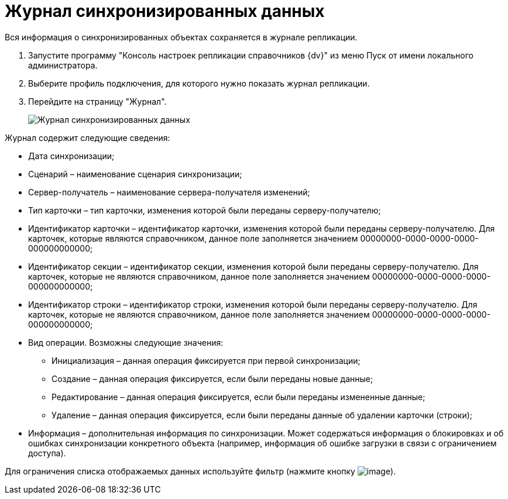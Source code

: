 = Журнал синхронизированных данных

Вся информация о синхронизированных объектах сохраняется в журнале репликации.

. Запустите программу "Консоль настроек репликации справочников {dv}" из меню Пуск от имени локального администратора.
. Выберите профиль подключения, для которого нужно показать журнал репликации.
. Перейдите на страницу "Журнал".
+
image::journalsynchronizeddata.png[Журнал синхронизированных данных]

Журнал содержит следующие сведения:

* Дата синхронизации;
* Сценарий – наименование сценария синхронизации;
* Сервер-получатель – наименование сервера-получателя изменений;
* Тип карточки – тип карточки, изменения которой были переданы серверу-получателю;
* Идентификатор карточки – идентификатор карточки, изменения которой были переданы серверу-получателю. Для карточек, которые являются справочником, данное поле заполняется значением 00000000-0000-0000-0000-000000000000;
* Идентификатор секции – идентификатор секции, изменения которой были переданы серверу-получателю. Для карточек, которые не являются справочником, данное поле заполняется значением 00000000-0000-0000-0000-000000000000;
* Идентификатор строки – идентификатор строки, изменения которой были переданы серверу-получателю. Для карточек, которые не являются справочником, данное поле заполняется значением 00000000-0000-0000-0000-000000000000;
* Вид операции. Возможны следующие значения:
** Инициализация – данная операция фиксируется при первой синхронизации;
** Создание – данная операция фиксируется, если были переданы новые данные;
** Редактирование – данная операция фиксируется, если были переданы измененные данные;
** Удаление – данная операция фиксируется, если были переданы данные об удалении карточки (строки);
* Информация – дополнительная информация по синхронизации. Может содержаться информация о блокировках и об ошибках синхронизации конкретного объекта (например, информация об ошибке загрузки в связи с ограничением доступа).

Для ограничения списка отображаемых данных используйте фильтр (нажмите кнопку image:buttons/filter.png[image]).

